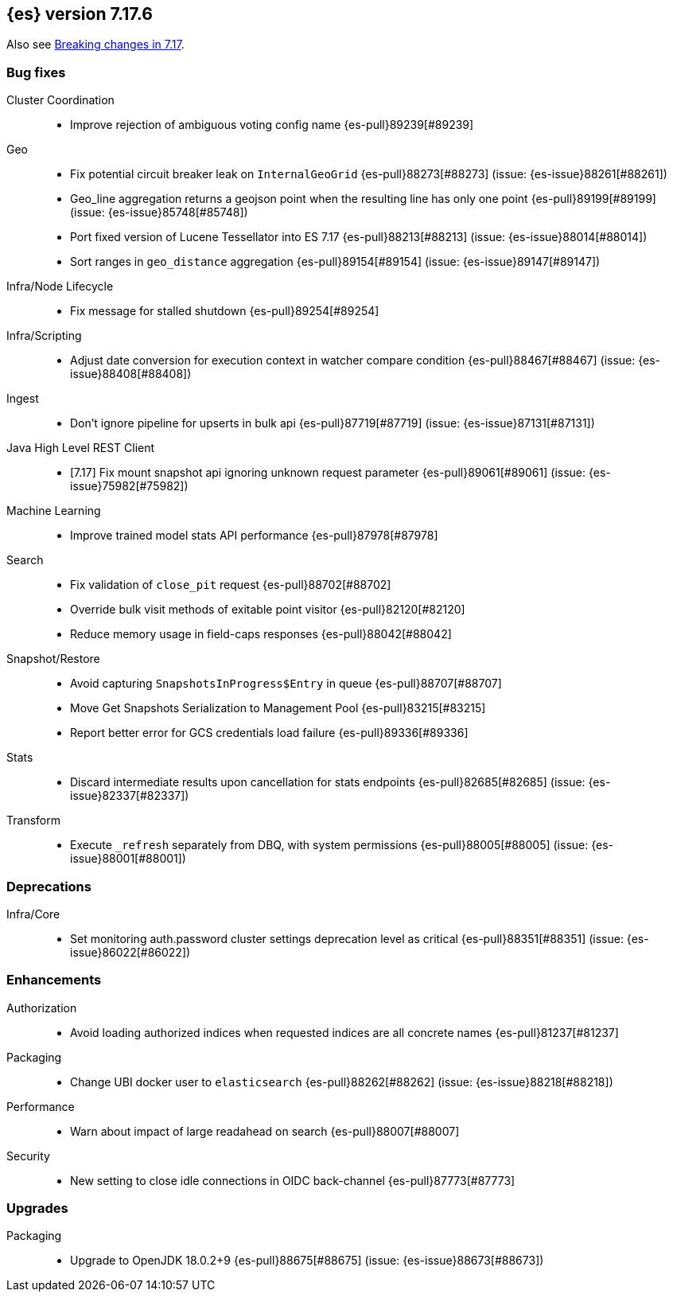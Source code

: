 [[release-notes-7.17.6]]
== {es} version 7.17.6

Also see <<breaking-changes-7.17,Breaking changes in 7.17>>.

[[bug-7.17.6]]
[float]
=== Bug fixes

Cluster Coordination::
* Improve rejection of ambiguous voting config name {es-pull}89239[#89239]

Geo::
* Fix potential circuit breaker leak on `InternalGeoGrid` {es-pull}88273[#88273] (issue: {es-issue}88261[#88261])
* Geo_line aggregation returns a geojson point when the resulting line has only one point {es-pull}89199[#89199] (issue: {es-issue}85748[#85748])
* Port fixed version of Lucene Tessellator into ES 7.17 {es-pull}88213[#88213] (issue: {es-issue}88014[#88014])
* Sort ranges in `geo_distance` aggregation {es-pull}89154[#89154] (issue: {es-issue}89147[#89147])

Infra/Node Lifecycle::
* Fix message for stalled shutdown {es-pull}89254[#89254]

Infra/Scripting::
* Adjust date conversion for execution context in watcher compare condition {es-pull}88467[#88467] (issue: {es-issue}88408[#88408])

Ingest::
* Don't ignore pipeline for upserts in bulk api {es-pull}87719[#87719] (issue: {es-issue}87131[#87131])

Java High Level REST Client::
* [7.17] Fix mount snapshot api ignoring unknown request parameter {es-pull}89061[#89061] (issue: {es-issue}75982[#75982])

Machine Learning::
* Improve trained model stats API performance {es-pull}87978[#87978]

Search::
* Fix validation of `close_pit` request {es-pull}88702[#88702]
* Override bulk visit methods of exitable point visitor {es-pull}82120[#82120]
* Reduce memory usage in field-caps responses {es-pull}88042[#88042]

Snapshot/Restore::
* Avoid capturing `SnapshotsInProgress$Entry` in queue {es-pull}88707[#88707]
* Move Get Snapshots Serialization to Management Pool {es-pull}83215[#83215]
* Report better error for GCS credentials load failure {es-pull}89336[#89336]

Stats::
* Discard intermediate results upon cancellation for stats endpoints {es-pull}82685[#82685] (issue: {es-issue}82337[#82337])

Transform::
* Execute `_refresh` separately from DBQ, with system permissions {es-pull}88005[#88005] (issue: {es-issue}88001[#88001])

[[deprecation-7.17.6]]
[float]
=== Deprecations

Infra/Core::
* Set monitoring auth.password cluster settings deprecation level as critical {es-pull}88351[#88351] (issue: {es-issue}86022[#86022])

[[enhancement-7.17.6]]
[float]
=== Enhancements

Authorization::
* Avoid loading authorized indices when requested indices are all concrete names {es-pull}81237[#81237]

Packaging::
* Change UBI docker user to `elasticsearch` {es-pull}88262[#88262] (issue: {es-issue}88218[#88218])

Performance::
* Warn about impact of large readahead on search {es-pull}88007[#88007]

Security::
* New setting to close idle connections in OIDC back-channel {es-pull}87773[#87773]

[[upgrade-7.17.6]]
[float]
=== Upgrades

Packaging::
* Upgrade to OpenJDK 18.0.2+9 {es-pull}88675[#88675] (issue: {es-issue}88673[#88673])



